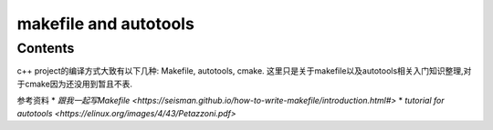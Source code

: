 makefile and autotools
===================================

Contents
--------

c++ project的编译方式大致有以下几种: Makefile, autotools, cmake. 这里只是关于makefile以及autotools相关入门知识整理,对于cmake因为还没用到暂且不表.

参考资料
* `跟我一起写Makefile <https://seisman.github.io/how-to-write-makefile/introduction.html#>`
* `tutorial for autotools <https://elinux.org/images/4/43/Petazzoni.pdf>`